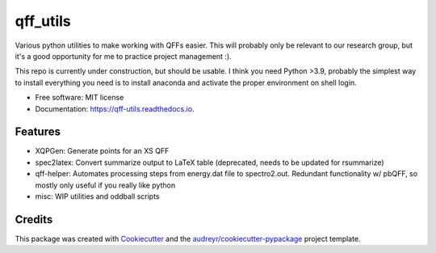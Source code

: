 =========
qff_utils
=========


.. image:: https://readthedocs.org/projects/qff-utils/badge/?version=latest
        :target: https://qff-utils.readthedocs.io/en/latest/?version=latest
        :alt: Documentation Status




Various python utilities to make working with QFFs easier.
This will probably only be relevant to our research group, but it's
a good opportunity for me to practice project management :).

This repo is currently under construction, but should be usable.
I think you need Python >3.9, probably the simplest way to install everything you need is
to install anaconda and activate the proper environment on shell login.


* Free software: MIT license
* Documentation: https://qff-utils.readthedocs.io.


Features
--------

* XQPGen: Generate points for an XS QFF
* spec2latex: Convert summarize output to LaTeX table (deprecated, needs to be updated for rsummarize)
* qff-helper: Automates processing steps from energy.dat file to spectro2.out. Redundant functionality w/ pbQFF,
  so mostly only useful if you really like python
* misc: WIP utilities and oddball scripts

Credits
-------

This package was created with Cookiecutter_ and the `audreyr/cookiecutter-pypackage`_ project template.

.. _Cookiecutter: https://github.com/audreyr/cookiecutter
.. _`audreyr/cookiecutter-pypackage`: https://github.com/audreyr/cookiecutter-pypackage

